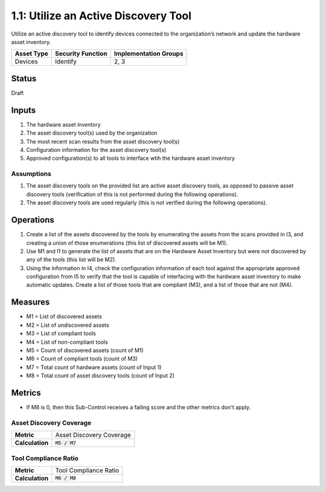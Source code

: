 1.1: Utilize an Active Discovery Tool
=====================================

Utilize an active discovery tool to identify devices connected to the organization’s network and update the hardware asset inventory.

.. list-table::
	:header-rows: 1

	* - Asset Type 
	  - Security Function
	  - Implementation Groups
	* - Devices
	  - Identify
	  - 2, 3

Status
------
Draft

Inputs
-----------
#. The hardware asset inventory
#. The asset discovery tool(s) used by the organization
#. The most recent scan results from the asset discovery tool(s)
#. Configuration information for the asset discovery tool(s)
#. Approved configuration(s) to all tools to interface wtih the hardware asset inventory

Assumptions
^^^^^^^^^^^
#. The asset discovery tools on the provided list are active asset discovery tools, as opposed to passive asset discovery tools (verification of this is not performed during the following operations).
#. The asset discovery tools are used regularly (this is not verified during the following operations).

Operations
----------
#. Create a list of the assets discovered by the tools by enumerating the assets from the scans provided in I3, and creating a union of those enumerations (this list of discovered assets will be M1).
#. Use M1 and I1 to generate the list of assets that are on the Hardware Asset Inventory but were not discovered by any of the tools (this list will be M2).
#. Using the information in I4, check the configuration information of each tool against the appropriate approved configuration from I5 to verify that the tool is capable of interfacing with the hardware asset inventory to make automatic updates. Create a list of those tools that are compliant (M3), and a list of those that are not (M4).

Measures
--------
* M1 = List of discovered assets
* M2 = List of undiscovered assets
* M3 = List of compliant tools
* M4 = List of non-compliant tools
* M5 = Count of discovered assets (count of M1)
* M6 = Count of compliant tools (count of M3)
* M7 = Total count of hardware assets (count of Input 1)
* M8 = Total count of asset discovery tools (count of Input 2)

Metrics
-------
* If M8 is 0, then this Sub-Control receives a failing score and the other metrics don't apply.

Asset Discovery Coverage
^^^^^^^^^^^^^^^^^^^^^^^^^^
.. list-table::

	* - **Metric**
	  - | Asset Discovery Coverage
	* - **Calculation**
	  - :code:`M5 / M7`

Tool Compliance Ratio
^^^^^^^^^^^^^^^^^^^^^^^^^^^^
.. list-table::

	* - **Metric**
	  - | Tool Compliance Ratio
	* - **Calculation**
	  - :code:`M6 / M8`

.. history
.. authors
.. license